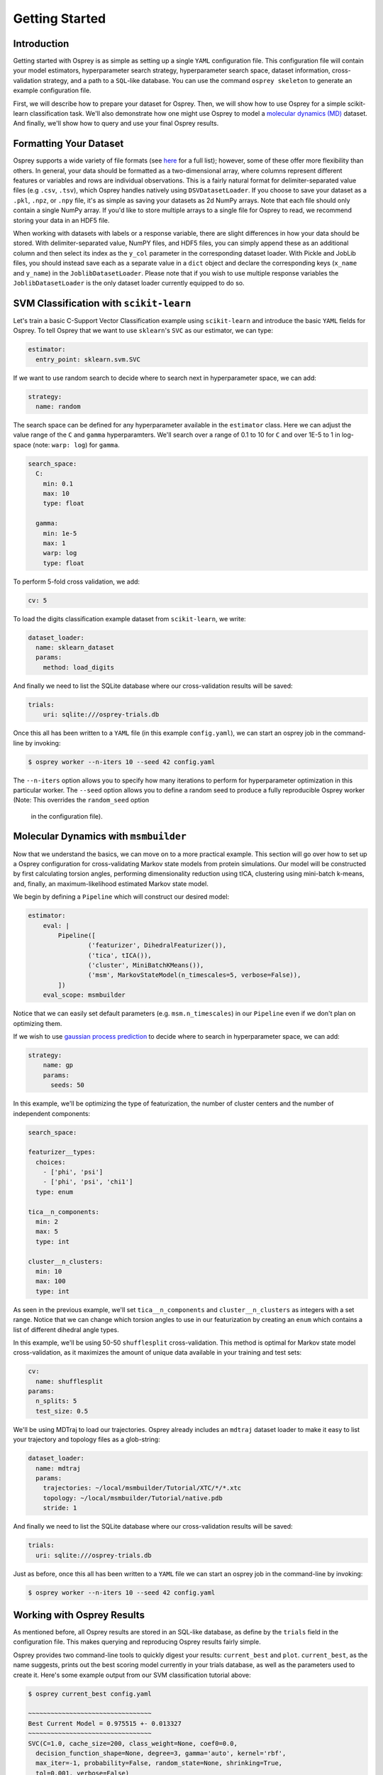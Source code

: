Getting Started
===============

Introduction
------------

Getting started with Osprey is as simple as setting up a single ``YAML``
configuration file. This configuration file will contain your model
estimators, hyperparameter search strategy, hyperparameter search space,
dataset information, cross-validation strategy, and a path to a
``SQL``-like database. You can use the command ``osprey skeleton`` to
generate an example configuration file.

First, we will describe how to prepare your dataset for Osprey. Then, we will
show how to use Osprey for a simple scikit-learn classification task. We'll
also demonstrate how one might use Osprey to model a
`molecular dynamics (MD) <https://en.wikipedia.org/wiki/Molecular_dynamics>`_
dataset. And finally, we'll show how to query and use your final Osprey results.


Formatting Your Dataset
-----------------------

Osprey supports a wide variety of file formats (see `here
<./config_file.html#dataset-loader>`_ for a full list); however, some of these offer
more flexibility than others. In general, your data should be formatted as a
two-dimensional array, where columns represent different features or variables
and rows are individual observations. This is a fairly natural format for
delimiter-separated value files (e.g ``.csv``, ``.tsv``), which Osprey handles
natively using ``DSVDatasetLoader``. If you choose to save your dataset as a
``.pkl``, ``.npz``, or ``.npy`` file, it's as simple as saving your datasets as
2d NumPy arrays. Note that each file should only contain a single NumPy array.
If you'd like to store multiple arrays to a single file for Osprey to read, we
recommend storing your data in an HDF5 file.

When working with datasets with labels or a response variable, there are slight
differences in how your data should be stored. With delimiter-separated value,
NumPY files, and HDF5 files, you can simply append these as an additional
column and then select its index as the ``y_col`` parameter in the corresponding
dataset loader. With Pickle and JobLib files, you should instead save each as a
separate value in a ``dict`` object and declare the corresponding keys
(``x_name`` and ``y_name``) in the ``JoblibDatasetLoader``. Please note that if
you wish to use multiple response variables the ``JoblibDatasetLoader`` is the
only dataset loader currently equipped to do so.


SVM Classification with ``scikit-learn``
----------------------------------------

Let's train a basic C-Support Vector Classification example using
``scikit-learn`` and introduce the basic ``YAML`` fields for Osprey. To
tell Osprey that we want to use ``sklearn``'s ``SVC`` as our estimator, we
can type:

.. code:: yaml

    estimator:
      entry_point: sklearn.svm.SVC

If we want to use random search to decide where to search next in
hyperparameter space, we can add:

.. code:: yaml

    strategy:
      name: random

The search space can be defined for any hyperparameter available in the
``estimator`` class. Here we can adjust the value range of the ``C`` and
``gamma`` hyperparamters. We'll search over a range of 0.1 to 10 for
``C`` and over 1E-5 to 1 in log-space (note: ``warp: log``) for
``gamma``.

.. code:: yaml

    search_space:
      C:
        min: 0.1
        max: 10
        type: float

      gamma:
        min: 1e-5
        max: 1
        warp: log
        type: float

To perform 5-fold cross validation, we add:

.. code:: yaml

    cv: 5

To load the digits classification example dataset from ``scikit-learn``,
we write:

.. code:: yaml

    dataset_loader:
      name: sklearn_dataset
      params:
        method: load_digits

And finally we need to list the SQLite database where our cross-validation
results will be saved:

.. code:: yaml

    trials:
        uri: sqlite:///osprey-trials.db

Once this all has been written to a ``YAML`` file (in this example
``config.yaml``), we can start an osprey job in the command-line by invoking:

.. code:: bash

    $ osprey worker --n-iters 10 --seed 42 config.yaml

The ``--n-iters`` option allows you to specify how many iterations
to perform for hyperparameter optimization in this particular worker. The
``--seed`` option allows you to define a random seed to produce a fully
reproducible Osprey worker (Note: This overrides the ``random_seed`` option
  in the configuration file).


Molecular Dynamics with ``msmbuilder``
--------------------------------------

Now that we understand the basics, we can move on to a more practical example.
This section will go over how to set up a Osprey configuration for
cross-validating Markov state models from protein simulations. Our model will
be constructed by first calculating torsion angles, performing dimensionality
reduction using tICA, clustering using mini-batch k-means, and, finally, an
maximum-likelihood estimated Markov state model.

We begin by defining a ``Pipeline`` which will construct our desired model:

.. code:: yaml

    estimator:
        eval: |
            Pipeline([
                    ('featurizer', DihedralFeaturizer()),
                    ('tica', tICA()),
                    ('cluster', MiniBatchKMeans()),
                    ('msm', MarkovStateModel(n_timescales=5, verbose=False)),
            ])
        eval_scope: msmbuilder

Notice that we can easily set default parameters (e.g. ``msm.n_timescales``)
in our ``Pipeline`` even if we don't plan on optimizing them.

If we wish to use `gaussian process
prediction <https://en.wikipedia.org/wiki/Gaussian_process#Gaussian_process_prediction.2C_or_kriging>`__
to decide where to search in hyperparameter space, we can add:

.. code:: yaml

    strategy:
        name: gp
        params:
          seeds: 50

In this example, we'll be optimizing the type of featurization,
the number of cluster centers and the number of independent components:

.. code:: yaml

    search_space:

    featurizer__types:
      choices:
        - ['phi', 'psi']
        - ['phi', 'psi', 'chi1']
      type: enum

    tica__n_components:
      min: 2
      max: 5
      type: int

    cluster__n_clusters:
      min: 10
      max: 100
      type: int

As seen in the previous example, we'll set ``tica__n_components`` and
``cluster__n_clusters`` as integers with a set range. Notice that we can
change which torsion angles to use in our featurization by creating an ``enum``
which contains a list of different dihedral angle types.


In this example, we'll be using 50-50 ``shufflesplit`` cross-validation.
This method is optimal for Markov state model cross-validation, as it maximizes
the amount of unique data available in your training and test sets:

.. code:: yaml

    cv:
      name: shufflesplit
    params:
      n_splits: 5
      test_size: 0.5

We'll be using MDTraj to load our trajectories. Osprey already includes an
``mdtraj`` dataset loader to make it easy to list your trajectory and topology
files as a glob-string:

.. code:: yaml

    dataset_loader:
      name: mdtraj
      params:
        trajectories: ~/local/msmbuilder/Tutorial/XTC/*/*.xtc
        topology: ~/local/msmbuilder/Tutorial/native.pdb
        stride: 1

And finally we need to list the SQLite database where our cross-validation
results will be saved:

.. code:: yaml

    trials:
      uri: sqlite:///osprey-trials.db


Just as before, once this all has been written to a ``YAML`` file
we can start an osprey job in the command-line by invoking:

.. code:: bash

    $ osprey worker --n-iters 10 --seed 42 config.yaml


Working with Osprey Results
---------------------------

As mentioned before, all Osprey results are stored in an SQL-like database, as
define by the ``trials`` field in the configuration file. This makes querying
and reproducing Osprey results fairly simple.

Osprey provides two command-line tools to quickly digest your results:
``current_best`` and ``plot``. ``current_best``, as the name suggests, prints
out the best scoring model currently in your trials database, as well as the
parameters used to create it. Here's some example output from our SVM
classification tutorial above:

.. code:: bash

    $ osprey current_best config.yaml

    ~~~~~~~~~~~~~~~~~~~~~~~~~~~~~~~~~
    Best Current Model = 0.975515 +- 0.013327
    ~~~~~~~~~~~~~~~~~~~~~~~~~~~~~~~~~
    SVC(C=1.0, cache_size=200, class_weight=None, coef0=0.0,
      decision_function_shape=None, degree=3, gamma='auto', kernel='rbf',
      max_iter=-1, probability=False, random_state=None, shrinking=True,
      tol=0.001, verbose=False)
    		 C 	 7.957695018309156
    		 gamma 	 0.0004726222555749291


This is useful if you just want to get a sense of how well your trials are
doing or just want to quickly get the best current result from Osprey.
The ``plot`` functionality provides interactive HTML charts using ``bokeh``
(note that ``bokeh`` must be installed to use ``osprey plot``).

.. code:: bash

    $ osprey plot config.yaml

The command above opens a browser window with a variety of plots. An example of
one such plot, showing the running best SVM model over many iterations, can be
seen below:

.. raw:: html

  <link rel="stylesheet" href="https://cdn.pydata.org/bokeh/release/bokeh-0.12.1.min.css" type="text/css">
  <script type="text/javascript" src="https://cdn.pydata.org/bokeh/release/bokeh-0.12.1.min.js"></script>
    <div class="bk-root">
        <div class="bk-grid-column bk-layout-fixed" id="modelid_64b617a4-4731-46a4-bd93-c53ecf9ab729" style="width: 600px; height: 600px;"><div class="bk-plot-layout bk-layout-fixed" id="modelid_ebd75eaf-eeb3-404d-b2ed-5691d769ebc8" style="width: 600px; height: 600px;"><div class="bk-toolbar-wrapper bk-layout-null" id="modelid_3377e86d-8aff-4853-9bba-412ba8ec675e" style="left: 570px; top: 28.964px; width: 30px; height: 571.036px;"><div class="bk-toolbar-right bk-plot-right bk-toolbar-sticky bk-toolbar-active">

        <a href="http://bokeh.pydata.org/" target="_blank" class="bk-logo bk-logo-small"></a>

        <div class="bk-button-bar">
        <ul class="bk-button-bar-list" type="pan"><li><button type="button" class="bk-toolbar-button hover active">
        <div class="bk-btn-icon bk-tool-icon-pan"></div>
        <span class="tip">Pan</span>
        </button>
        </li><li><button type="button" class="bk-toolbar-button hover">
        <div class="bk-btn-icon bk-tool-icon-box-zoom"></div>
        <span class="tip">Box Zoom</span>
        </button>
        </li></ul>
        <ul class="bk-button-bar-list" type="scroll"><li><button type="button" class="bk-toolbar-button hover">
        <div class="bk-btn-icon bk-tool-icon-wheel-zoom"></div>
        <span class="tip">Wheel Zoom</span>
        </button>
        </li></ul>
        <ul class="bk-button-bar-list" type="pinch"></ul>
        <ul class="bk-button-bar-list" type="tap"></ul>
        <ul class="bk-button-bar-list" type="press"></ul>
        <ul class="bk-button-bar-list" type="rotate"></ul>
        <ul class="bk-button-bar-list" type="actions"><li><button type="button" class="bk-toolbar-button hover">
        <div class="bk-btn-icon bk-tool-icon-reset"></div>
        <span class="tip">Reset</span>
        </button>
        </li></ul>
        <div class="bk-button-bar-list bk-bs-dropdown" type="inspectors"><a href="#" data-bk-bs-toggle="dropdown" class="bk-bs-dropdown-toggle">inspect <span class="bk-bs-caret"></span></a><ul class="bk-bs-dropdown-menu"><li><div class="bk-toolbar-inspector"><input type="checkbox" checked="">Hover Tool
        </div></li></ul></div>
        <ul class="bk-button-bar-list" type="help"></ul>
        </div>
        </div>
        </div><div class="bk-plot-wrapper" style="position: absolute; left: 0px; top: 0px; width: 600px; height: 600px;"><div class="bk-canvas-wrapper" style="touch-action: none; -webkit-user-select: none; -webkit-user-drag: none; -webkit-tap-highlight-color: rgba(0, 0, 0, 0); cursor: crosshair; width: 600px; height: 600px;">
        <div class="bk-canvas-events"></div>
        <div class="bk-canvas-overlays"><div class="bk-shading" style="display: none;"></div><div class="bk-tooltip" style="z-index: 1010; display: none;"></div><div class="bk-tooltip" style="z-index: 1010; display: none;"></div></div>
        <canvas class="bk-canvas" width="1200" height="1200" style="width: 600px; height: 600px;"></canvas></div></div></div></div>
        </div>

        <script type="text/javascript">
            Bokeh.$(function() {
            var docs_json = {"b0c1333e-e97d-4ca6-b96c-a6516ece11bd":{"roots":{"references":[{"attributes":{},"id":"a10e16f7-bce9-41d8-8df3-4435826317a9","type":"ToolEvents"},{"attributes":{"axis_label":"Score","formatter":{"id":"67f9b82e-45b7-4c3c-a88f-ae31ef2f2745","type":"BasicTickFormatter"},"plot":{"id":"ebd75eaf-eeb3-404d-b2ed-5691d769ebc8","subtype":"Figure","type":"Plot"},"ticker":{"id":"174627a6-11a3-4b18-bf9e-c4001eb0b51f","type":"BasicTicker"}},"id":"56302ce1-b4d8-46aa-85a8-82445a4588af","type":"LinearAxis"},{"attributes":{"children":[{"id":"ebd75eaf-eeb3-404d-b2ed-5691d769ebc8","subtype":"Figure","type":"Plot"}]},"id":"64b617a4-4731-46a4-bd93-c53ecf9ab729","type":"Column"},{"attributes":{"fill_alpha":{"value":0.1},"fill_color":{"value":"#1f77b4"},"line_alpha":{"value":0.1},"line_color":{"value":"#1f77b4"},"radius":{"units":"data","value":3},"x":{"field":"x"},"y":{"field":"y"}},"id":"f69fe557-7e4d-4a76-a8f6-95d5872f82ac","type":"Circle"},{"attributes":{},"id":"174627a6-11a3-4b18-bf9e-c4001eb0b51f","type":"BasicTicker"},{"attributes":{"overlay":{"id":"1f471975-36a2-45d0-bec2-a94d49ed2062","type":"BoxAnnotation"},"plot":{"id":"ebd75eaf-eeb3-404d-b2ed-5691d769ebc8","subtype":"Figure","type":"Plot"}},"id":"b6a42f6a-09ab-41ac-aa74-9e52c3f37c9a","type":"BoxZoomTool"},{"attributes":{"data_source":{"id":"58b36642-69ce-4ca3-896d-5db0352c728c","type":"ColumnDataSource"},"glyph":{"id":"dd4c188e-ac1c-42b7-94de-2bd30f73551e","type":"Circle"},"hover_glyph":null,"nonselection_glyph":{"id":"f69fe557-7e4d-4a76-a8f6-95d5872f82ac","type":"Circle"},"selection_glyph":null},"id":"27358ecc-4228-4b23-a33d-8a2dfced401e","type":"GlyphRenderer"},{"attributes":{"axis_label":"Iteration number","formatter":{"id":"cd297ec9-a2c1-406e-87d8-328657bece2b","type":"BasicTickFormatter"},"plot":{"id":"ebd75eaf-eeb3-404d-b2ed-5691d769ebc8","subtype":"Figure","type":"Plot"},"ticker":{"id":"d7534da2-068b-4637-ad4d-6fb08ca788fb","type":"BasicTicker"}},"id":"6e71ad64-6069-4a34-8368-c9d8495b540e","type":"LinearAxis"},{"attributes":{"line_color":{"value":"#1f77b4"},"line_width":{"value":2},"x":{"field":"x"},"y":{"field":"y"}},"id":"d03378f8-a044-465e-b7e8-b8c506f31a71","type":"Line"},{"attributes":{"callback":null},"id":"d23a5d58-29f8-46d2-a167-c5bb254c489d","type":"DataRange1d"},{"attributes":{"bottom_units":"screen","fill_alpha":{"value":0.5},"fill_color":{"value":"lightgrey"},"left_units":"screen","level":"overlay","line_alpha":{"value":1.0},"line_color":{"value":"black"},"line_dash":[4,4],"line_width":{"value":2},"plot":null,"render_mode":"css","right_units":"screen","top_units":"screen"},"id":"1f471975-36a2-45d0-bec2-a94d49ed2062","type":"BoxAnnotation"},{"attributes":{"dimension":1,"plot":{"id":"ebd75eaf-eeb3-404d-b2ed-5691d769ebc8","subtype":"Figure","type":"Plot"},"ticker":{"id":"174627a6-11a3-4b18-bf9e-c4001eb0b51f","type":"BasicTicker"}},"id":"12989957-980f-4081-b5cf-9310dbb4561b","type":"Grid"},{"attributes":{"plot":{"id":"ebd75eaf-eeb3-404d-b2ed-5691d769ebc8","subtype":"Figure","type":"Plot"},"ticker":{"id":"d7534da2-068b-4637-ad4d-6fb08ca788fb","type":"BasicTicker"}},"id":"7282b708-fff4-4106-9a85-7959116fe900","type":"Grid"},{"attributes":{"fill_alpha":{"value":0.6},"fill_color":{"value":"#1f77b4"},"line_color":{"value":null},"radius":{"units":"data","value":3},"x":{"field":"x"},"y":{"field":"y"}},"id":"dd4c188e-ac1c-42b7-94de-2bd30f73551e","type":"Circle"},{"attributes":{},"id":"d7534da2-068b-4637-ad4d-6fb08ca788fb","type":"BasicTicker"},{"attributes":{},"id":"67f9b82e-45b7-4c3c-a88f-ae31ef2f2745","type":"BasicTickFormatter"},{"attributes":{"plot":null,"text":"Running best"},"id":"d554689a-fb96-4108-8063-50bbe0609315","type":"Title"},{"attributes":{"callback":null,"column_names":["x","y"],"data":{"x":[1,2,6,12,25],"y":[0.22815804117974403,0.7156371730662214,0.9727323316638843,0.9749582637729549,0.9755147468002225]}},"id":"e80dea5f-e80f-4e3d-87f6-fe223cd02a09","type":"ColumnDataSource"},{"attributes":{"callback":null,"plot":{"id":"ebd75eaf-eeb3-404d-b2ed-5691d769ebc8","subtype":"Figure","type":"Plot"},"tooltips":[["index","$index"],["C","@C"],["gamma","@gamma"]]},"id":"47f6c882-d0a5-4af4-bf11-71f3d65561ab","type":"HoverTool"},{"attributes":{},"id":"cd297ec9-a2c1-406e-87d8-328657bece2b","type":"BasicTickFormatter"},{"attributes":{"callback":null},"id":"9db93b43-31ab-4e50-852f-5e2109580755","type":"DataRange1d"},{"attributes":{"plot":{"id":"ebd75eaf-eeb3-404d-b2ed-5691d769ebc8","subtype":"Figure","type":"Plot"}},"id":"0ddc9d2e-4ef8-4135-9689-832a703472c5","type":"PanTool"},{"attributes":{"callback":null,"column_names":["index","C","gamma","x","y"],"data":{"C":[2.3870007525421038,7.818940902700415,8.60033998880039,7.815321015495774,7.957695018309156],"gamma":[0.023591356016345048,0.009643857615941434,0.0009923851706765986,0.000617986534858686,0.0004726222555749291],"index":[0,1,5,11,24],"x":[1,2,6,12,25],"y":[0.22815804117974403,0.7156371730662214,0.9727323316638843,0.9749582637729549,0.9755147468002225]}},"id":"58b36642-69ce-4ca3-896d-5db0352c728c","type":"ColumnDataSource"},{"attributes":{"plot":{"id":"ebd75eaf-eeb3-404d-b2ed-5691d769ebc8","subtype":"Figure","type":"Plot"}},"id":"a279466f-f0f6-499c-ad80-e62e9eda3c80","type":"WheelZoomTool"},{"attributes":{"line_alpha":{"value":0.1},"line_color":{"value":"#1f77b4"},"line_width":{"value":2},"x":{"field":"x"},"y":{"field":"y"}},"id":"9facb964-c898-4703-8d68-95f535eaf0a0","type":"Line"},{"attributes":{"plot":{"id":"ebd75eaf-eeb3-404d-b2ed-5691d769ebc8","subtype":"Figure","type":"Plot"}},"id":"ded9a7f6-078b-4f12-b1a1-271656fc62b0","type":"ResetTool"},{"attributes":{"active_drag":"auto","active_scroll":"auto","active_tap":"auto","tools":[{"id":"0ddc9d2e-4ef8-4135-9689-832a703472c5","type":"PanTool"},{"id":"a279466f-f0f6-499c-ad80-e62e9eda3c80","type":"WheelZoomTool"},{"id":"b6a42f6a-09ab-41ac-aa74-9e52c3f37c9a","type":"BoxZoomTool"},{"id":"ded9a7f6-078b-4f12-b1a1-271656fc62b0","type":"ResetTool"},{"id":"47f6c882-d0a5-4af4-bf11-71f3d65561ab","type":"HoverTool"}]},"id":"3377e86d-8aff-4853-9bba-412ba8ec675e","type":"Toolbar"},{"attributes":{"data_source":{"id":"e80dea5f-e80f-4e3d-87f6-fe223cd02a09","type":"ColumnDataSource"},"glyph":{"id":"d03378f8-a044-465e-b7e8-b8c506f31a71","type":"Line"},"hover_glyph":null,"nonselection_glyph":{"id":"9facb964-c898-4703-8d68-95f535eaf0a0","type":"Line"},"selection_glyph":null},"id":"b52001b2-507c-4c95-a7fa-5ce4d1cfdbe8","type":"GlyphRenderer"},{"attributes":{"below":[{"id":"6e71ad64-6069-4a34-8368-c9d8495b540e","type":"LinearAxis"}],"left":[{"id":"56302ce1-b4d8-46aa-85a8-82445a4588af","type":"LinearAxis"}],"renderers":[{"id":"6e71ad64-6069-4a34-8368-c9d8495b540e","type":"LinearAxis"},{"id":"7282b708-fff4-4106-9a85-7959116fe900","type":"Grid"},{"id":"56302ce1-b4d8-46aa-85a8-82445a4588af","type":"LinearAxis"},{"id":"12989957-980f-4081-b5cf-9310dbb4561b","type":"Grid"},{"id":"1f471975-36a2-45d0-bec2-a94d49ed2062","type":"BoxAnnotation"},{"id":"27358ecc-4228-4b23-a33d-8a2dfced401e","type":"GlyphRenderer"},{"id":"b52001b2-507c-4c95-a7fa-5ce4d1cfdbe8","type":"GlyphRenderer"}],"title":{"id":"d554689a-fb96-4108-8063-50bbe0609315","type":"Title"},"tool_events":{"id":"a10e16f7-bce9-41d8-8df3-4435826317a9","type":"ToolEvents"},"toolbar":{"id":"3377e86d-8aff-4853-9bba-412ba8ec675e","type":"Toolbar"},"x_range":{"id":"d23a5d58-29f8-46d2-a167-c5bb254c489d","type":"DataRange1d"},"y_range":{"id":"9db93b43-31ab-4e50-852f-5e2109580755","type":"DataRange1d"}},"id":"ebd75eaf-eeb3-404d-b2ed-5691d769ebc8","subtype":"Figure","type":"Plot"}],"root_ids":["64b617a4-4731-46a4-bd93-c53ecf9ab729"]},"title":"Bokeh Application","version":"0.12.1"}};
            var render_items = [{"docid":"b0c1333e-e97d-4ca6-b96c-a6516ece11bd","elementid":"modelid_ebd75eaf-eeb3-404d-b2ed-5691d769ebc8","modelid":"64b617a4-4731-46a4-bd93-c53ecf9ab729"}];

            Bokeh.embed.embed_items(docs_json, render_items);
        });
        </script>


An alternative way to access trial data is to use the Python API to directly
access the SQL-like database. Here's an example of loading your Osprey results
as a ``pandas.DataFrame``:

.. code:: python

    # Imports
    from osprey.config import Config

    # Load Configuation File
    my_config = 'path/to/config.yaml'
    config = Config(my_config)

    # Retrieve Trial Results
    df = config.trial_results()
